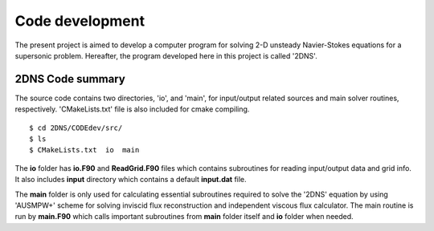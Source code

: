 Code development
================

The present project is aimed to develop a computer program for solving 2-D unsteady Navier-Stokes equations for a supersonic problem. Hereafter, the program developed here in this project is called '2DNS'.

2DNS Code summary
-----------------
The source code contains two directories, 'io', and 'main', for input/output related sources and main solver routines, respectively. 'CMakeLists.txt' file is also included for cmake compiling.

::

   $ cd 2DNS/CODEdev/src/
   $ ls
   $ CMakeLists.txt  io  main

The **io** folder has **io.F90** and **ReadGrid.F90** files which contains subroutines for reading input/output data and grid info. It also includes **input** directory which contains a default **input.dat** file.

The **main** folder is only used for calculating essential subroutines required to solve the '2DNS' equation by using 'AUSMPW+' scheme for solving inviscid flux reconstruction and independent viscous flux calculator. The main routine is run by **main.F90** which calls important subroutines from **main** folder itself and **io** folder when needed.

